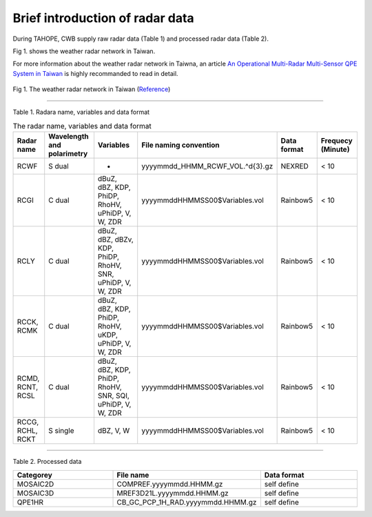 Brief introduction of radar data
=================================

During TAHOPE, CWB supply raw radar data (Table 1) and processed radar data (Table 2).

Fig 1. shows the weather radar network in Taiwan.

For more information about the weather radar network in Taiwna, an article `An Operational Multi-Radar Multi-Sensor QPE System in Taiwan <https://journals.ametsoc.org/view/journals/bams/102/3/BAMS-D-20-0043.1.xml>`_ is highly recommanded to read in detail. 


.. figure:: ../image/twradar.jpg
   :width: 400
   :align: center

   Fig 1. The weather radar network in Taiwan (`Reference <https://journals.ametsoc.org/view/journals/bams/102/3/BAMS-D-20-0043.1.xml>`_)



++++++++++++++++++++++++++++++++++++++++++++++++

Table 1. Radara name, variables and data format


.. list-table:: The radar name, variables and data format
   :widths: auto
   :header-rows: 1

   * - Radar name
     - Wavelength and polarimetry
     - Variables
     - File naming convention
     - Data format
     - Frequecy (Minute)
   * - RCWF
     - S dual
     - -
     - yyyymmdd_HHMM_RCWF_VOL.^\d{3}.gz
     - NEXRED
     - < 10 
   * - RCGI
     - C dual
     - dBuZ, dBZ, KDP, PhiDP, RhoHV, uPhiDP, V, W, ZDR
     - yyyymmddHHMMSS00$Variables.vol
     - Rainbow5
     - < 10
   * - RCLY
     - C dual
     - dBuZ, dBZ, dBZv, KDP, PhiDP, RhoHV, SNR, uPhiDP, V, W, ZDR
     - yyyymmddHHMMSS00$Variables.vol
     - Rainbow5
     - < 10
   * - RCCK, RCMK
     - C dual
     - dBuZ, dBZ, KDP, PhiDP, RhoHV, uKDP, uPhiDP, V, W, ZDR
     - yyyymmddHHMMSS00$Variables.vol
     - Rainbow5
     - < 10
   * - RCMD, RCNT, RCSL
     - C dual
     - dBuZ, dBZ, KDP, PhiDP, RhoHV, SNR, SQI, uPhiDP, V, W, ZDR
     - yyyymmddHHMMSS00$Variables.vol
     - Rainbow5
     - < 10
   * - RCCG, RCHL, RCKT
     - S single
     - dBZ, V, W
     - yyyymmddHHMMSS00$Variables.vol
     - Rainbow5
     - < 10


+++++++++++++++++++++++++

Table 2. Processed data

.. list-table:: 
   :widths: 33 33 33
   :header-rows: 1
   
   * - Categorey
     - File name
     - Data format
   * - MOSAIC2D
     - COMPREF.yyyymmdd.HHMM.gz
     - self define
   * - MOSAIC3D
     - MREF3D21L.yyyymmdd.HHMM.gz
     - self define
   * - QPE1HR
     - CB_GC_PCP_1H_RAD.yyyymmdd.HHMM.gz
     - self define






